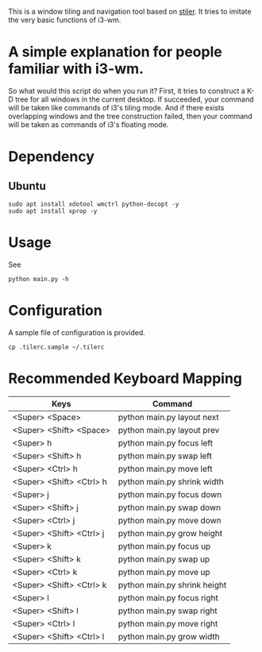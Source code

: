 This is a window tiling and navigation tool based on
[[//github.com/TheWanderer/stiler][stiler]]. It tries to imitate the
very basic functions of i3-wm.
[[https://raw.githubusercontent.com/wiki/rbn42/stiler/show2.gif]]
* A simple explanation for people familiar with i3-wm.
So what would this script do when you run it?
First, it tries to construct a K-D tree for all windows in the current desktop. 
If succeeded, your command will be taken like commands of i3's tiling mode.
And if there exists overlapping windows and the tree construction failed, 
then your command will be taken as commands of i3's floating mode.
* Dependency
** Ubuntu
 #+BEGIN_EXAMPLE
     sudo apt install xdotool wmctrl python-docopt -y
     sudo apt install xprop -y
 #+END_EXAMPLE
* Usage
See
#+BEGIN_EXAMPLE
    python main.py -h
#+END_EXAMPLE
* Configuration
A sample file of configuration is provided.
#+BEGIN_EXAMPLE
    cp .tilerc.sample ~/.tilerc
#+END_EXAMPLE
* Recommended Keyboard Mapping
| Keys                     | Command                      |
|--------------------------+------------------------------|
| <Super> <Space>          | python main.py layout next   |
| <Super> <Shift> <Space>  | python main.py layout prev   |
| <Super> h                | python main.py focus left    |
| <Super> <Shift> h        | python main.py swap left     |
| <Super> <Ctrl> h         | python main.py move left     |
| <Super> <Shift> <Ctrl> h | python main.py shrink width  |
| <Super> j                | python main.py focus down    |
| <Super> <Shift> j        | python main.py swap down     |
| <Super> <Ctrl> j         | python main.py move down     |
| <Super> <Shift> <Ctrl> j | python main.py grow height   |
| <Super> k                | python main.py focus up      |
| <Super> <Shift> k        | python main.py swap up       |
| <Super> <Ctrl> k         | python main.py move up       |
| <Super> <Shift> <Ctrl> k | python main.py shrink height |
| <Super> l                | python main.py focus right   |
| <Super> <Shift> l        | python main.py swap right    |
| <Super> <Ctrl> l         | python main.py move right    |
| <Super> <Shift> <Ctrl> l | python main.py grow width    |
